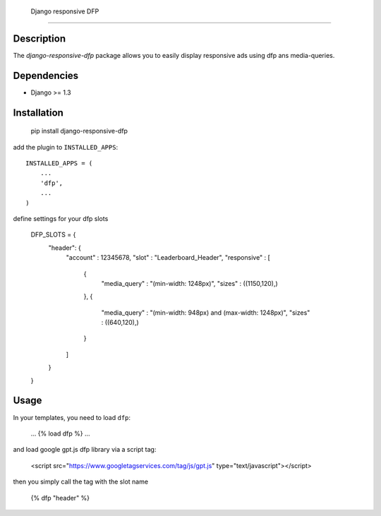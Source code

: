  Django responsive DFP
======================

Description
-----------

The `django-responsive-dfp` package allows you to easily display responsive ads using dfp ans media-queries.

Dependencies
------------

* Django >= 1.3

Installation
------------

    pip install django-responsive-dfp

add the plugin to ``INSTALLED_APPS``::

    INSTALLED_APPS = (
        ...
        'dfp',
        ...
    )

define settings for your dfp slots

    DFP_SLOTS = {
        "header": {
          "account" : 12345678,
          "slot" : "Leaderboard_Header",
          "responsive" : [
            {
              "media_query" : "(min-width: 1248px)",
              "sizes" : ((1150,120),)
            },
            {
              "media_query" : "(min-width: 948px) and (max-width: 1248px)",
              "sizes" : ((640,120),)
            }
          ]
        }
    }

Usage
------------

In your templates, you need to load ``dfp``:

    ...
    {% load dfp %}
    ...

and load google gpt.js dfp library via a script tag:

    <script src="https://www.googletagservices.com/tag/js/gpt.js" type="text/javascript"></script>

then you simply call the tag with the slot name

    {% dfp "header" %}
